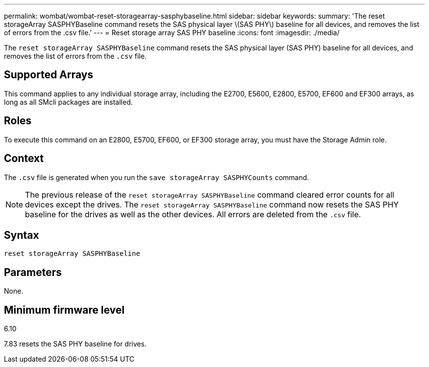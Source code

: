 ---
permalink: wombat/wombat-reset-storagearray-sasphybaseline.html
sidebar: sidebar
keywords: 
summary: 'The reset storageArray SASPHYBaseline command resets the SAS physical layer \(SAS PHY\) baseline for all devices, and removes the list of errors from the .csv file.'
---
= Reset storage array SAS PHY baseline
:icons: font
:imagesdir: ./media/

[.lead]
The `reset storageArray SASPHYBaseline` command resets the SAS physical layer (SAS PHY) baseline for all devices, and removes the list of errors from the `.csv` file.

== Supported Arrays

This command applies to any individual storage array, including the E2700, E5600, E2800, E5700, EF600 and EF300 arrays, as long as all SMcli packages are installed.

== Roles

To execute this command on an E2800, E5700, EF600, or EF300 storage array, you must have the Storage Admin role.

== Context

The `.csv` file is generated when you run the `save storageArray SASPHYCounts` command.

[NOTE]
====
The previous release of the `reset storageArray SASPHYBaseline` command cleared error counts for all devices except the drives. The `reset storageArray SASPHYBaseline` command now resets the SAS PHY baseline for the drives as well as the other devices. All errors are deleted from the `.csv` file.
====

== Syntax

----
reset storageArray SASPHYBaseline
----

== Parameters

None.

== Minimum firmware level

6.10

7.83 resets the SAS PHY baseline for drives.
